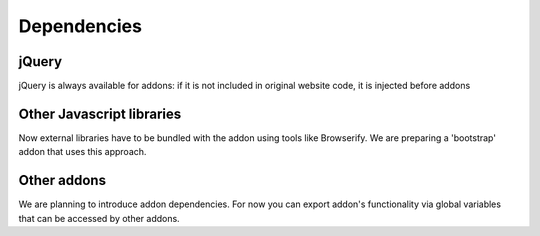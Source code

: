 Dependencies
============

jQuery
------
jQuery is always available for addons: if it is not included in original website code, it is injected before addons

Other Javascript libraries
--------------------------
Now external libraries have to be bundled with the addon using tools like Browserify.
We are preparing a 'bootstrap' addon that uses this approach.

Other addons
------------
We are planning to introduce addon dependencies.
For now you can export addon's functionality via global variables that can be accessed by other addons.
